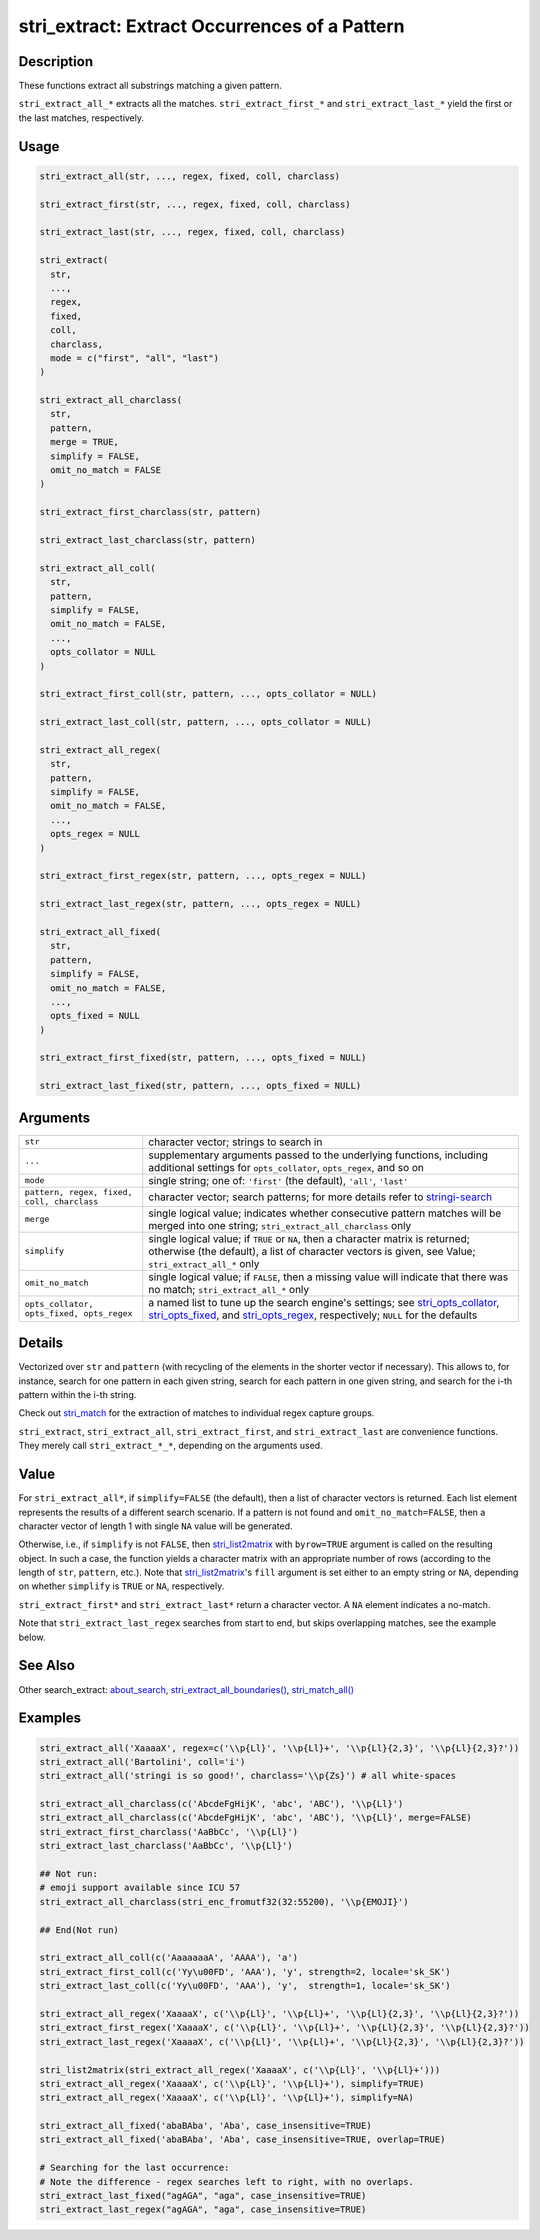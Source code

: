 stri_extract: Extract Occurrences of a Pattern
==============================================

Description
~~~~~~~~~~~

These functions extract all substrings matching a given pattern.

``stri_extract_all_*`` extracts all the matches. ``stri_extract_first_*`` and ``stri_extract_last_*`` yield the first or the last matches, respectively.

Usage
~~~~~

.. code-block:: r

   stri_extract_all(str, ..., regex, fixed, coll, charclass)

   stri_extract_first(str, ..., regex, fixed, coll, charclass)

   stri_extract_last(str, ..., regex, fixed, coll, charclass)

   stri_extract(
     str,
     ...,
     regex,
     fixed,
     coll,
     charclass,
     mode = c("first", "all", "last")
   )

   stri_extract_all_charclass(
     str,
     pattern,
     merge = TRUE,
     simplify = FALSE,
     omit_no_match = FALSE
   )

   stri_extract_first_charclass(str, pattern)

   stri_extract_last_charclass(str, pattern)

   stri_extract_all_coll(
     str,
     pattern,
     simplify = FALSE,
     omit_no_match = FALSE,
     ...,
     opts_collator = NULL
   )

   stri_extract_first_coll(str, pattern, ..., opts_collator = NULL)

   stri_extract_last_coll(str, pattern, ..., opts_collator = NULL)

   stri_extract_all_regex(
     str,
     pattern,
     simplify = FALSE,
     omit_no_match = FALSE,
     ...,
     opts_regex = NULL
   )

   stri_extract_first_regex(str, pattern, ..., opts_regex = NULL)

   stri_extract_last_regex(str, pattern, ..., opts_regex = NULL)

   stri_extract_all_fixed(
     str,
     pattern,
     simplify = FALSE,
     omit_no_match = FALSE,
     ...,
     opts_fixed = NULL
   )

   stri_extract_first_fixed(str, pattern, ..., opts_fixed = NULL)

   stri_extract_last_fixed(str, pattern, ..., opts_fixed = NULL)

Arguments
~~~~~~~~~

+--------------------------------------------+-----------------------------------------------------------------------------------------------------------------------------------------------------------------------------------------+
| ``str``                                    | character vector; strings to search in                                                                                                                                                  |
+--------------------------------------------+-----------------------------------------------------------------------------------------------------------------------------------------------------------------------------------------+
| ``...``                                    | supplementary arguments passed to the underlying functions, including additional settings for ``opts_collator``, ``opts_regex``, and so on                                              |
+--------------------------------------------+-----------------------------------------------------------------------------------------------------------------------------------------------------------------------------------------+
| ``mode``                                   | single string; one of: ``'first'`` (the default), ``'all'``, ``'last'``                                                                                                                 |
+--------------------------------------------+-----------------------------------------------------------------------------------------------------------------------------------------------------------------------------------------+
| ``pattern, regex, fixed, coll, charclass`` | character vector; search patterns; for more details refer to `stringi-search`_                                                                                                          |
+--------------------------------------------+-----------------------------------------------------------------------------------------------------------------------------------------------------------------------------------------+
| ``merge``                                  | single logical value; indicates whether consecutive pattern matches will be merged into one string; ``stri_extract_all_charclass`` only                                                 |
+--------------------------------------------+-----------------------------------------------------------------------------------------------------------------------------------------------------------------------------------------+
| ``simplify``                               | single logical value; if ``TRUE`` or ``NA``, then a character matrix is returned; otherwise (the default), a list of character vectors is given, see Value; ``stri_extract_all_*`` only |
+--------------------------------------------+-----------------------------------------------------------------------------------------------------------------------------------------------------------------------------------------+
| ``omit_no_match``                          | single logical value; if ``FALSE``, then a missing value will indicate that there was no match; ``stri_extract_all_*`` only                                                             |
+--------------------------------------------+-----------------------------------------------------------------------------------------------------------------------------------------------------------------------------------------+
| ``opts_collator, opts_fixed, opts_regex``  | a named list to tune up the search engine's settings; see `stri_opts_collator`_, `stri_opts_fixed`_, and `stri_opts_regex`_, respectively; ``NULL`` for the defaults                    |
+--------------------------------------------+-----------------------------------------------------------------------------------------------------------------------------------------------------------------------------------------+

Details
~~~~~~~

Vectorized over ``str`` and ``pattern`` (with recycling of the elements in the shorter vector if necessary). This allows to, for instance, search for one pattern in each given string, search for each pattern in one given string, and search for the i-th pattern within the i-th string.

Check out `stri_match`_ for the extraction of matches to individual regex capture groups.

``stri_extract``, ``stri_extract_all``, ``stri_extract_first``, and ``stri_extract_last`` are convenience functions. They merely call ``stri_extract_*_*``, depending on the arguments used.

Value
~~~~~

For ``stri_extract_all*``, if ``simplify=FALSE`` (the default), then a list of character vectors is returned. Each list element represents the results of a different search scenario. If a pattern is not found and ``omit_no_match=FALSE``, then a character vector of length 1 with single ``NA`` value will be generated.

Otherwise, i.e., if ``simplify`` is not ``FALSE``, then `stri_list2matrix`_ with ``byrow=TRUE`` argument is called on the resulting object. In such a case, the function yields a character matrix with an appropriate number of rows (according to the length of ``str``, ``pattern``, etc.). Note that `stri_list2matrix`_'s ``fill`` argument is set either to an empty string or ``NA``, depending on whether ``simplify`` is ``TRUE`` or ``NA``, respectively.

``stri_extract_first*`` and ``stri_extract_last*`` return a character vector. A ``NA`` element indicates a no-match.

Note that ``stri_extract_last_regex`` searches from start to end, but skips overlapping matches, see the example below.

See Also
~~~~~~~~

Other search_extract: `about_search`_, `stri_extract_all_boundaries()`_, `stri_match_all()`_

Examples
~~~~~~~~

.. code-block:: r

   stri_extract_all('XaaaaX', regex=c('\\p{Ll}', '\\p{Ll}+', '\\p{Ll}{2,3}', '\\p{Ll}{2,3}?'))
   stri_extract_all('Bartolini', coll='i')
   stri_extract_all('stringi is so good!', charclass='\\p{Zs}') # all white-spaces

   stri_extract_all_charclass(c('AbcdeFgHijK', 'abc', 'ABC'), '\\p{Ll}')
   stri_extract_all_charclass(c('AbcdeFgHijK', 'abc', 'ABC'), '\\p{Ll}', merge=FALSE)
   stri_extract_first_charclass('AaBbCc', '\\p{Ll}')
   stri_extract_last_charclass('AaBbCc', '\\p{Ll}')

   ## Not run: 
   # emoji support available since ICU 57
   stri_extract_all_charclass(stri_enc_fromutf32(32:55200), '\\p{EMOJI}')

   ## End(Not run)

   stri_extract_all_coll(c('AaaaaaaA', 'AAAA'), 'a')
   stri_extract_first_coll(c('Yy\u00FD', 'AAA'), 'y', strength=2, locale='sk_SK')
   stri_extract_last_coll(c('Yy\u00FD', 'AAA'), 'y',  strength=1, locale='sk_SK')

   stri_extract_all_regex('XaaaaX', c('\\p{Ll}', '\\p{Ll}+', '\\p{Ll}{2,3}', '\\p{Ll}{2,3}?'))
   stri_extract_first_regex('XaaaaX', c('\\p{Ll}', '\\p{Ll}+', '\\p{Ll}{2,3}', '\\p{Ll}{2,3}?'))
   stri_extract_last_regex('XaaaaX', c('\\p{Ll}', '\\p{Ll}+', '\\p{Ll}{2,3}', '\\p{Ll}{2,3}?'))

   stri_list2matrix(stri_extract_all_regex('XaaaaX', c('\\p{Ll}', '\\p{Ll}+')))
   stri_extract_all_regex('XaaaaX', c('\\p{Ll}', '\\p{Ll}+'), simplify=TRUE)
   stri_extract_all_regex('XaaaaX', c('\\p{Ll}', '\\p{Ll}+'), simplify=NA)

   stri_extract_all_fixed('abaBAba', 'Aba', case_insensitive=TRUE)
   stri_extract_all_fixed('abaBAba', 'Aba', case_insensitive=TRUE, overlap=TRUE)

   # Searching for the last occurrence:
   # Note the difference - regex searches left to right, with no overlaps.
   stri_extract_last_fixed("agAGA", "aga", case_insensitive=TRUE)
   stri_extract_last_regex("agAGA", "aga", case_insensitive=TRUE)

.. _stringi-search: about_search.html
.. _stri_opts_collator: stri_opts_collator.html
.. _stri_opts_fixed: stri_opts_fixed.html
.. _stri_opts_regex: stri_opts_regex.html
.. _stri_match: stri_match.html
.. _stri_list2matrix: stri_list2matrix.html
.. _about_search: about_search.html
.. _stri_extract_all_boundaries(): stri_extract_boundaries.html
.. _stri_match_all(): stri_match.html
